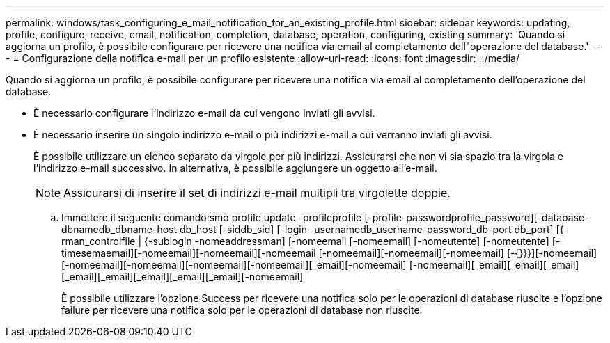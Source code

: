 ---
permalink: windows/task_configuring_e_mail_notification_for_an_existing_profile.html 
sidebar: sidebar 
keywords: updating, profile, configure, receive, email, notification, completion, database, operation, configuring, existing 
summary: 'Quando si aggiorna un profilo, è possibile configurare per ricevere una notifica via email al completamento dell"operazione del database.' 
---
= Configurazione della notifica e-mail per un profilo esistente
:allow-uri-read: 
:icons: font
:imagesdir: ../media/


[role="lead"]
Quando si aggiorna un profilo, è possibile configurare per ricevere una notifica via email al completamento dell'operazione del database.

* È necessario configurare l'indirizzo e-mail da cui vengono inviati gli avvisi.
* È necessario inserire un singolo indirizzo e-mail o più indirizzi e-mail a cui verranno inviati gli avvisi.
+
È possibile utilizzare un elenco separato da virgole per più indirizzi. Assicurarsi che non vi sia spazio tra la virgola e l'indirizzo e-mail successivo. In alternativa, è possibile aggiungere un oggetto all'e-mail.

+

NOTE: Assicurarsi di inserire il set di indirizzi e-mail multipli tra virgolette doppie.

+
.. Immettere il seguente comando:smo profile update -profileprofile [-profile-passwordprofile_password][-database-dbnamedb_dbname-host db_host [-siddb_sid] [-login -usernamedb_username-password_db-port db_port] [{-rman_controlfile | {-sublogin -nomeaddressman] [-nomeemail [-nomeemail] [-nomeutente] [-nomeutente] [-timesemaemail][-nomeemail][-nomeemail][-nomeemail [-nomeemail][-nomeemail][-nomeemail] [-{}}}][-nomeemail][-nomeemail][-nomeemail][-nomeemail][-nomeemail][_email][-nomeemail] [-nomeemail][_email][_email][_email][_email][_email][_email][_email][_email][-nomeemail]
+
È possibile utilizzare l'opzione Success per ricevere una notifica solo per le operazioni di database riuscite e l'opzione failure per ricevere una notifica solo per le operazioni di database non riuscite.




